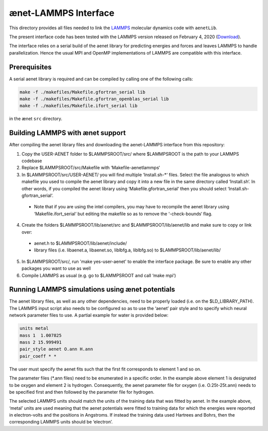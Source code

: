=====================
ænet-LAMMPS Interface
=====================

This directory provides all files needed to link the LAMMPS_ molecular
dynamics code with ``aenetLib``.

The present interface code has been tested with the LAMMPS version released on February 4, 2020 (Download_).

.. _LAMMPS: https://lammps.sandia.gov/
.. _Download: https://lammps.sandia.gov/tars/lammps-4Feb20.tar.gz 

The interface relies on a serial build of the aenet library for predicting energies and forces and leaves LAMMPS to handle parallelization. Hence the usual MPI and OpenMP implementations of LAMMPS are compatible with this interface.

Prerequisites
-------------

A serial aenet library is required and can be compiled by calling one of the following calls:

.. code-block:: sh
  
  make -f ./makefiles/Makefile.gfortran_serial lib
  make -f ./makefiles/Makefile.gfortran_openblas_serial lib
  make -f ./makefiles/Makefile.ifort_serial lib

in the ænet ``src`` directory.

Building LAMMPS with ænet support
---------------------------------
After compiling the aenet library files and downloading the aenet-LAMMPS interface from this repository:

1. Copy the USER-AENET folder to $LAMMPSROOT/src/ where $LAMMPSROOT is the path to your LAMMPS codebase
2. Replace $LAMMPSROOT/src/Makefile with ‘Makefile-aenetlammps‘
3. In $LAMMPSROOT/src/USER-AENET/ you will find multiple ‘Install.sh-*‘ files. Select the file analogous to which makefile you used to compile the aenet library and copy it into a new file in the same directory called ‘Install.sh‘. In other words, if you compiled the aenet library using ‘Makefile.gfortran_serial‘ then you should select ‘Install.sh-gfortran_serial‘.
  - Note that if you are using the intel compilers, you may have to recompile the aenet library using ‘Makefile.ifort_serial‘ but editing the makefile so as to remove the ‘-check-bounds‘ flag.
4. Create the folders $LAMMPSROOT/lib/aenet/src and $LAMMPSROOT/lib/aenet/lib and make sure to copy or link over:
  - aenet.h to $LAMMPSROOT/lib/aenet/include/
  - library files (i.e. libaenet.a, libaenet.so, liblbfg.a, liblbfg.so) to $LAMMPSROOT/lib/aenet/lib/
5. In $LAMMPSROOT/src/, run 'make yes-user-aenet' to enable the interface package. Be sure to enable any other packages you want to use as well
6. Compile LAMMPS as usual (e.g. go to $LAMMPSROOT and call ‘make mpi’)


Running LAMMPS simulations using ænet potentials
------------------------------------------------

The aenet library files, as well as any other dependencies, need to be properly loaded (i.e. on the $LD_LIBRARY_PATH). The LAMMPS input script also needs to be configured so as to use the ‘aenet’ pair style and to specify which neural network parameter files to use. A partial example for water is provided below:

.. code-block:: highlight

  units metal
  mass 1  1.007825
  mass 2 15.999491
  pair_style aenet O.ann H.ann
  pair_coeff * *

The user must specify the aenet fits such that the first fit corresponds to element 1 and so on.

The parameter files (*.ann files) need to be enumerated in a specific order. In the example above element 1 is designated to be oxygen and element 2 is hydrogen. Consequently, the aenet parameter file for oxygen (i.e. O.25t-25t.ann) needs to be specified first and then followed by the parameter file for hydrogen.

The selected LAMMPS units should match the units of the training data that was fitted by aenet. In the example above, ‘metal’ units are used meaning that the aenet potentials were fitted to training data for which the energies were reported in electron-volts and the positions in Angstroms. If instead the training data used Hartrees and Bohrs, then the corresponding LAMMPS units should be ‘electron’.

